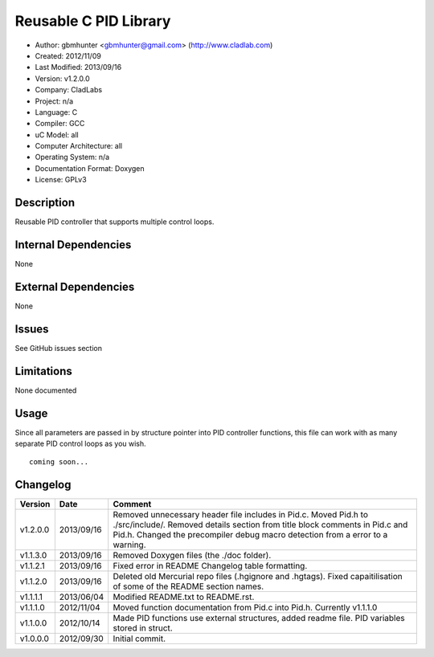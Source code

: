 ==============================================================
Reusable C PID Library
==============================================================

- Author: gbmhunter <gbmhunter@gmail.com> (http://www.cladlab.com)
- Created: 2012/11/09
- Last Modified: 2013/09/16
- Version: v1.2.0.0
- Company: CladLabs
- Project: n/a
- Language: C
- Compiler: GCC	
- uC Model: all
- Computer Architecture: all
- Operating System: n/a
- Documentation Format: Doxygen
- License: GPLv3

Description
===========

Reusable PID controller that supports multiple control loops.

Internal Dependencies
=====================

None

External Dependencies
=====================

None

Issues
======

See GitHub issues section

Limitations
===========

None documented

Usage
=====

Since all parameters are passed in by structure pointer into PID controller functions, this file can work with as many separate PID control loops as you wish.

::

	coming soon...
	
Changelog
=========

======== ========== ===================================================================================================
Version  Date       Comment
======== ========== ===================================================================================================
v1.2.0.0 2013/09/16 Removed unnecessary header file includes in Pid.c. Moved Pid.h to ./src/include/. Removed details section from title block comments in Pid.c and Pid.h. Changed the precompiler debug macro detection from a error to a warning.
v1.1.3.0 2013/09/16 Removed Doxygen files (the ./doc folder).
v1.1.2.1 2013/09/16 Fixed error in README Changelog table formatting.
v1.1.2.0 2013/09/16 Deleted old Mercurial repo files (.hgignore and .hgtags). Fixed capaitilisation of some of the README section names.
v1.1.1.1 2013/06/04 Modified README.txt to README.rst.
v1.1.1.0 2012/11/04 Moved function documentation from Pid.c into Pid.h. Currently v1.1.1.0
v1.1.0.0 2012/10/14 Made PID functions use external structures, added readme file. PID variables stored in struct.
v1.0.0.0 2012/09/30 Initial commit.
======== ========== ===================================================================================================
